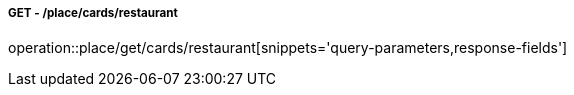 ===== GET - /place/cards/restaurant
operation::place/get/cards/restaurant[snippets='query-parameters,response-fields']
